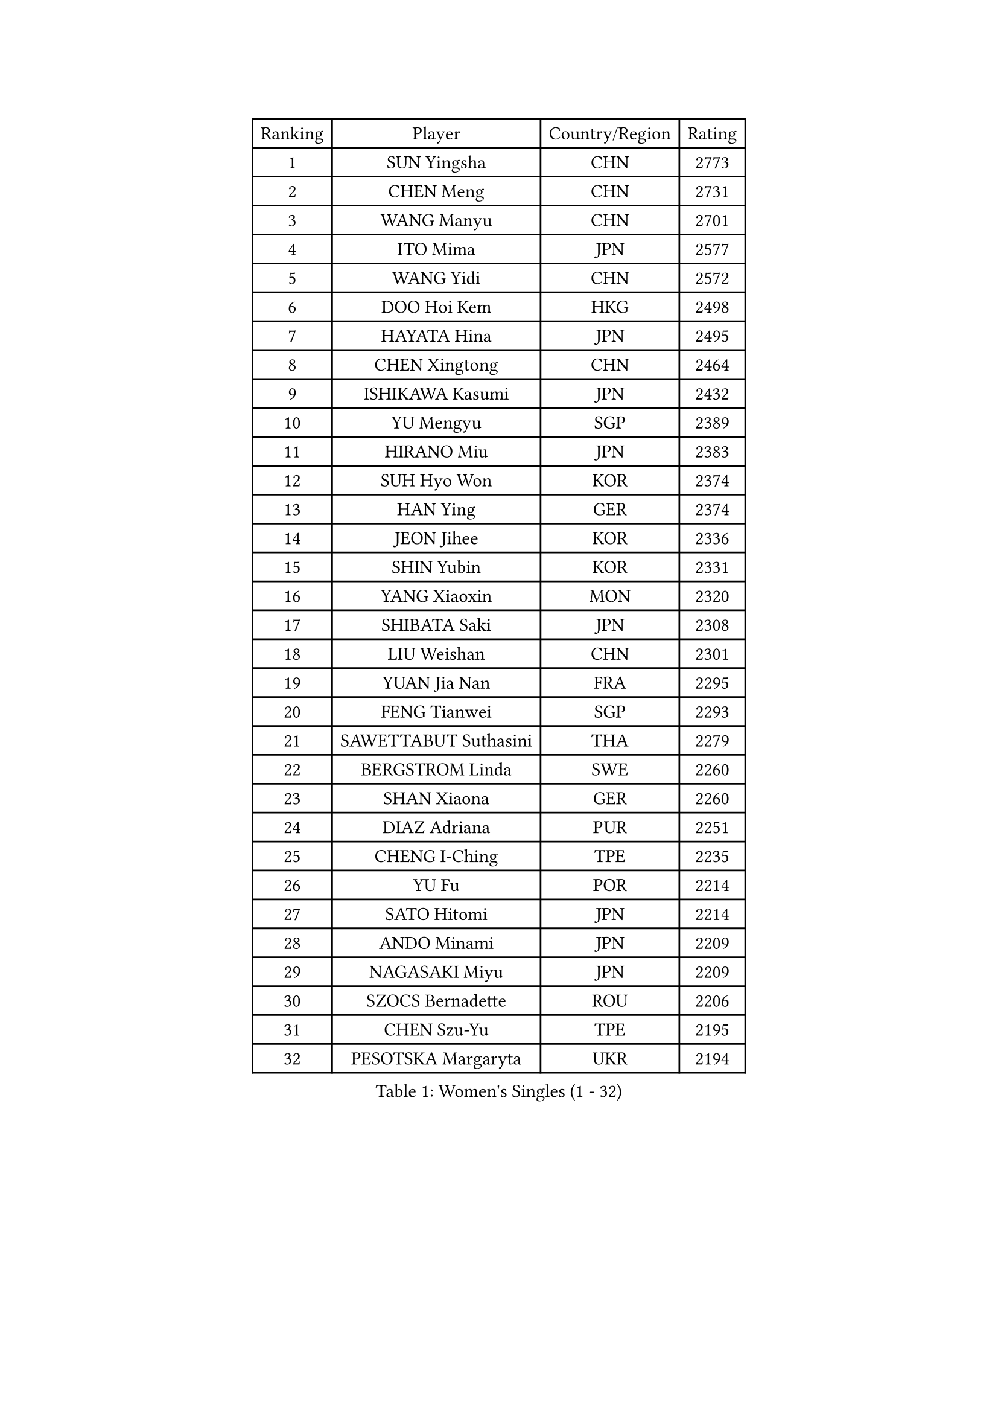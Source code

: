 
#set text(font: ("Courier New", "NSimSun"))
#figure(
  caption: "Women's Singles (1 - 32)",
    table(
      columns: 4,
      [Ranking], [Player], [Country/Region], [Rating],
      [1], [SUN Yingsha], [CHN], [2773],
      [2], [CHEN Meng], [CHN], [2731],
      [3], [WANG Manyu], [CHN], [2701],
      [4], [ITO Mima], [JPN], [2577],
      [5], [WANG Yidi], [CHN], [2572],
      [6], [DOO Hoi Kem], [HKG], [2498],
      [7], [HAYATA Hina], [JPN], [2495],
      [8], [CHEN Xingtong], [CHN], [2464],
      [9], [ISHIKAWA Kasumi], [JPN], [2432],
      [10], [YU Mengyu], [SGP], [2389],
      [11], [HIRANO Miu], [JPN], [2383],
      [12], [SUH Hyo Won], [KOR], [2374],
      [13], [HAN Ying], [GER], [2374],
      [14], [JEON Jihee], [KOR], [2336],
      [15], [SHIN Yubin], [KOR], [2331],
      [16], [YANG Xiaoxin], [MON], [2320],
      [17], [SHIBATA Saki], [JPN], [2308],
      [18], [LIU Weishan], [CHN], [2301],
      [19], [YUAN Jia Nan], [FRA], [2295],
      [20], [FENG Tianwei], [SGP], [2293],
      [21], [SAWETTABUT Suthasini], [THA], [2279],
      [22], [BERGSTROM Linda], [SWE], [2260],
      [23], [SHAN Xiaona], [GER], [2260],
      [24], [DIAZ Adriana], [PUR], [2251],
      [25], [CHENG I-Ching], [TPE], [2235],
      [26], [YU Fu], [POR], [2214],
      [27], [SATO Hitomi], [JPN], [2214],
      [28], [ANDO Minami], [JPN], [2209],
      [29], [NAGASAKI Miyu], [JPN], [2209],
      [30], [SZOCS Bernadette], [ROU], [2206],
      [31], [CHEN Szu-Yu], [TPE], [2195],
      [32], [PESOTSKA Margaryta], [UKR], [2194],
    )
  )#pagebreak()

#set text(font: ("Courier New", "NSimSun"))
#figure(
  caption: "Women's Singles (33 - 64)",
    table(
      columns: 4,
      [Ranking], [Player], [Country/Region], [Rating],
      [33], [DE NUTTE Sarah], [LUX], [2193],
      [34], [ZHANG Lily], [USA], [2192],
      [35], [ZENG Jian], [SGP], [2188],
      [36], [KIHARA Miyuu], [JPN], [2188],
      [37], [NI Xia Lian], [LUX], [2187],
      [38], [LIU Jia], [AUT], [2167],
      [39], [LIU Juan], [CHN], [2144],
      [40], [MATELOVA Hana], [CZE], [2141],
      [41], [YANG Ha Eun], [KOR], [2137],
      [42], [MESHREF Dina], [EGY], [2129],
      [43], [SOO Wai Yam Minnie], [HKG], [2129],
      [44], [KIM Hayeong], [KOR], [2127],
      [45], [POLCANOVA Sofia], [AUT], [2124],
      [46], [ZHU Chengzhu], [HKG], [2124],
      [47], [KUAI Man], [CHN], [2123],
      [48], [CHEN Yi], [CHN], [2122],
      [49], [WANG Amy], [USA], [2121],
      [50], [WINTER Sabine], [GER], [2120],
      [51], [LIU Hsing-Yin], [TPE], [2119],
      [52], [ODO Satsuki], [JPN], [2117],
      [53], [BALAZOVA Barbora], [SVK], [2114],
      [54], [MITTELHAM Nina], [GER], [2112],
      [55], [SOLJA Petrissa], [GER], [2108],
      [56], [LEE Ho Ching], [HKG], [2107],
      [57], [CHOI Hyojoo], [KOR], [2105],
      [58], [ABRAAMIAN Elizabet], [RUS], [2103],
      [59], [TAKAHASHI Bruna], [BRA], [2103],
      [60], [BATRA Manika], [IND], [2096],
      [61], [OJIO Haruna], [JPN], [2093],
      [62], [TAILAKOVA Mariia], [RUS], [2091],
      [63], [MORI Sakura], [JPN], [2089],
      [64], [LIU Yangzi], [AUS], [2080],
    )
  )#pagebreak()

#set text(font: ("Courier New", "NSimSun"))
#figure(
  caption: "Women's Singles (65 - 96)",
    table(
      columns: 4,
      [Ranking], [Player], [Country/Region], [Rating],
      [65], [LEE Zion], [KOR], [2078],
      [66], [SAMARA Elizabeta], [ROU], [2066],
      [67], [EERLAND Britt], [NED], [2057],
      [68], [CHENG Hsien-Tzu], [TPE], [2055],
      [69], [NG Wing Nam], [HKG], [2054],
      [70], [DRAGOMAN Andreea], [ROU], [2047],
      [71], [PARANANG Orawan], [THA], [2042],
      [72], [KAUFMANN Annett], [GER], [2036],
      [73], [PAVADE Prithika], [FRA], [2035],
      [74], [WU Yangchen], [CHN], [2034],
      [75], [WU Yue], [USA], [2034],
      [76], [AKULA Sreeja], [IND], [2032],
      [77], [ZHANG Mo], [CAN], [2032],
      [78], [ZAHARIA Elena], [ROU], [2027],
      [79], [NOSKOVA Yana], [RUS], [2025],
      [80], [SHAO Jieni], [POR], [2021],
      [81], [KALLBERG Christina], [SWE], [2016],
      [82], [DIACONU Adina], [ROU], [2013],
      [83], [MONTEIRO DODEAN Daniela], [ROU], [2010],
      [84], [TRIGOLOS Daria], [BLR], [2002],
      [85], [LIN Ye], [SGP], [1993],
      [86], [BAJOR Natalia], [POL], [1992],
      [87], [BRATEYKO Solomiya], [UKR], [1990],
      [88], [MIKHAILOVA Polina], [RUS], [1989],
      [89], [XIAO Maria], [ESP], [1988],
      [90], [TODOROVIC Andrea], [SRB], [1975],
      [91], [CIOBANU Irina], [ROU], [1975],
      [92], [BILENKO Tetyana], [UKR], [1974],
      [93], [HARIMOTO Miwa], [JPN], [1972],
      [94], [SAWETTABUT Jinnipa], [THA], [1970],
      [95], [GODA Hana], [EGY], [1970],
      [96], [KAMATH Archana Girish], [IND], [1967],
    )
  )#pagebreak()

#set text(font: ("Courier New", "NSimSun"))
#figure(
  caption: "Women's Singles (97 - 128)",
    table(
      columns: 4,
      [Ranking], [Player], [Country/Region], [Rating],
      [97], [VOROBEVA Olga], [RUS], [1964],
      [98], [BALINT Bernadett], [HUN], [1962],
      [99], [YOKOI Sakura], [JPN], [1962],
      [100], [WEGRZYN Katarzyna], [POL], [1958],
      [101], [GAUTHIER Lucie], [FRA], [1953],
      [102], [PICCOLIN Giorgia], [ITA], [1953],
      [103], [MANTZ Chantal], [GER], [1953],
      [104], [LUTZ Camille], [FRA], [1948],
      [105], [LAY Jian Fang], [AUS], [1946],
      [106], [MEN Shuohan], [NED], [1945],
      [107], [LI Yu-Jhun], [TPE], [1945],
      [108], [ZARIF Audrey], [FRA], [1935],
      [109], [MORET Rachel], [SUI], [1933],
      [110], [EDEM Offiong], [NGR], [1932],
      [111], [SUNG Rachel], [USA], [1930],
      [112], [SCHREINER Franziska], [GER], [1928],
      [113], [CHASSELIN Pauline], [FRA], [1926],
      [114], [SER Lin Qian], [SGP], [1925],
      [115], [PLAIAN Tania], [ROU], [1922],
      [116], [KIM Nayeong], [KOR], [1921],
      [117], [GRZYBOWSKA-FRANC Katarzyna], [POL], [1918],
      [118], [MUKHERJEE Ayhika], [IND], [1916],
      [119], [WEGRZYN Anna], [POL], [1915],
      [120], [LABOSOVA Ema], [SVK], [1915],
      [121], [MALOBABIC Ivana], [CRO], [1913],
      [122], [GROFOVA Karin], [CZE], [1911],
      [123], [VORONINA Vlada], [RUS], [1908],
      [124], [ARAPOVIC Hana], [CRO], [1907],
      [125], [MIGOT Marie], [FRA], [1905],
      [126], [MOSTAFAVI Leili], [FRA], [1905],
      [127], [HO Tin-Tin], [ENG], [1904],
      [128], [RILISKYTE Kornelija], [LTU], [1898],
    )
  )